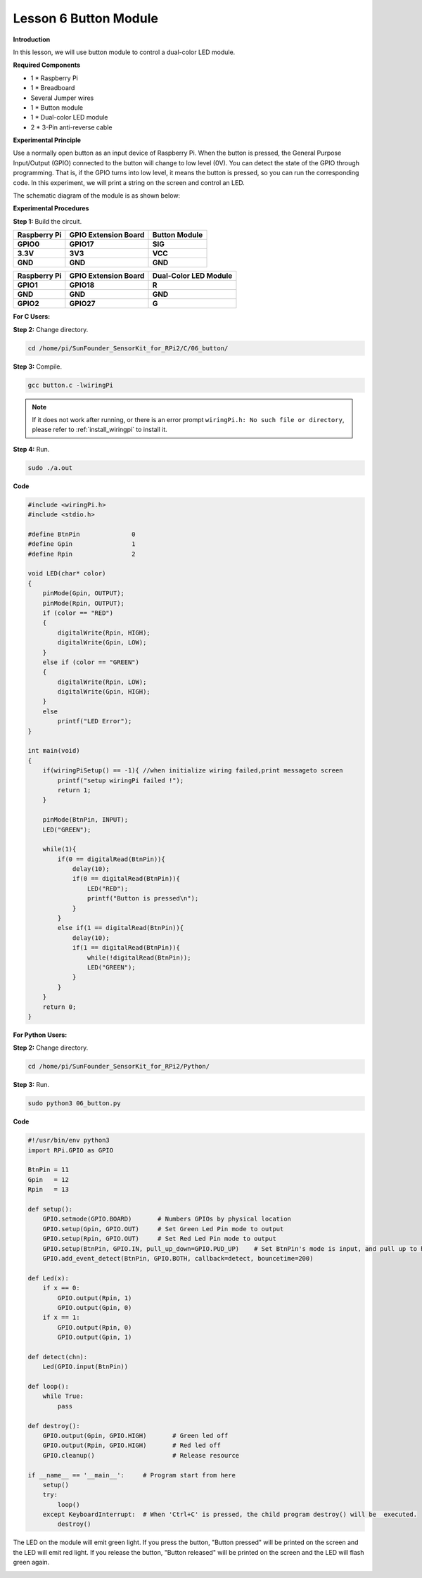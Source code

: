 Lesson 6 Button Module
======================

**Introduction**

In this lesson, we will use button module to control a dual-color LED
module.

.. image:: media/image119.png
   :alt: C:\Users\sunfounder\Desktop\sensor pisd 抠图\Button.pngButton
   :width: 2.03889in
   :height: 1.52986in

**Required Components**

- 1 \* Raspberry Pi

- 1 \* Breadboard

- Several Jumper wires

- 1 \* Button module

- 1 \* Dual-color LED module

- 2 \* 3-Pin anti-reverse cable

**Experimental Principle**

Use a normally open button as an input device of Raspberry Pi. When the
button is pressed, the General Purpose Input/Output (GPIO) connected to
the button will change to low level (0V). You can detect the state of
the GPIO through programming. That is, if the GPIO turns into low level,
it means the button is pressed, so you can run the corresponding code.
In this experiment, we will print a string on the screen and control an
LED.

The schematic diagram of the module is as shown below:

.. image:: media/image120.png
   :width: 3.3375in
   :height: 2.69306in

**Experimental Procedures**

**Step 1:** Build the circuit.

+----------------------+----------------------+------------------------+
| **Raspberry Pi**     | **GPIO Extension     | **Button Module**      |
|                      | Board**              |                        |
+----------------------+----------------------+------------------------+
| **GPIO0**            | **GPIO17**           | **SIG**                |
+----------------------+----------------------+------------------------+
| **3.3V**             | **3V3**              | **VCC**                |
+----------------------+----------------------+------------------------+
| **GND**              | **GND**              | **GND**                |
+----------------------+----------------------+------------------------+

+----------------------+----------------------+------------------------+
| **Raspberry Pi**     | **GPIO Extension     | **Dual-Color LED       |
|                      | Board**              | Module**               |
+----------------------+----------------------+------------------------+
| **GPIO1**            | **GPIO18**           | **R**                  |
+----------------------+----------------------+------------------------+
| **GND**              | **GND**              | **GND**                |
+----------------------+----------------------+------------------------+
| **GPIO2**            | **GPIO27**           | **G**                  |
+----------------------+----------------------+------------------------+

.. image:: media/image121.png
   :alt: 06_Button_bb
   :width: 5.85694in
   :height: 5.60417in

**For C Users:**

**Step 2:** Change directory.

.. raw:: html

    <run></run>

.. code-block::

    cd /home/pi/SunFounder_SensorKit_for_RPi2/C/06_button/

**Step 3:** Compile.

.. raw:: html

    <run></run>

.. code-block::

    gcc button.c -lwiringPi

.. note::

    If it does not work after running, or there is an error prompt ``wiringPi.h: No such file or directory``, please refer to :ref:`install_wiringpi` to install it.

**Step 4:** Run.

.. raw:: html

    <run></run>

.. code-block::

    sudo ./a.out

**Code**

.. code-block:: c

    #include <wiringPi.h>
    #include <stdio.h>

    #define BtnPin		0
    #define Gpin		1
    #define Rpin		2

    void LED(char* color)
    {
        pinMode(Gpin, OUTPUT);
        pinMode(Rpin, OUTPUT);
        if (color == "RED")
        {
            digitalWrite(Rpin, HIGH);
            digitalWrite(Gpin, LOW);
        }
        else if (color == "GREEN")
        {
            digitalWrite(Rpin, LOW);
            digitalWrite(Gpin, HIGH);
        }
        else
            printf("LED Error");
    }

    int main(void)
    {
        if(wiringPiSetup() == -1){ //when initialize wiring failed,print messageto screen
            printf("setup wiringPi failed !");
            return 1; 
        }

        pinMode(BtnPin, INPUT);
        LED("GREEN");
        
        while(1){
            if(0 == digitalRead(BtnPin)){
                delay(10);
                if(0 == digitalRead(BtnPin)){
                    LED("RED");	
                    printf("Button is pressed\n");	
                }
            }
            else if(1 == digitalRead(BtnPin)){
                delay(10);
                if(1 == digitalRead(BtnPin)){
                    while(!digitalRead(BtnPin));
                    LED("GREEN");
                }
            }
        }
        return 0;
    }

**For Python Users:**

**Step 2:** Change directory.

.. raw:: html

    <run></run>

.. code-block::

    cd /home/pi/SunFounder_SensorKit_for_RPi2/Python/

**Step 3:** Run.

.. raw:: html

    <run></run>

.. code-block::

    sudo python3 06_button.py

**Code**

.. raw:: html

    <run></run>

.. code-block:: python

    #!/usr/bin/env python3
    import RPi.GPIO as GPIO

    BtnPin = 11
    Gpin   = 12
    Rpin   = 13

    def setup():
        GPIO.setmode(GPIO.BOARD)       # Numbers GPIOs by physical location
        GPIO.setup(Gpin, GPIO.OUT)     # Set Green Led Pin mode to output
        GPIO.setup(Rpin, GPIO.OUT)     # Set Red Led Pin mode to output
        GPIO.setup(BtnPin, GPIO.IN, pull_up_down=GPIO.PUD_UP)    # Set BtnPin's mode is input, and pull up to high level(3.3V)
        GPIO.add_event_detect(BtnPin, GPIO.BOTH, callback=detect, bouncetime=200)

    def Led(x):
        if x == 0:
            GPIO.output(Rpin, 1)
            GPIO.output(Gpin, 0)
        if x == 1:
            GPIO.output(Rpin, 0)
            GPIO.output(Gpin, 1)

    def detect(chn):
        Led(GPIO.input(BtnPin))

    def loop():
        while True:
            pass

    def destroy():
        GPIO.output(Gpin, GPIO.HIGH)       # Green led off
        GPIO.output(Rpin, GPIO.HIGH)       # Red led off
        GPIO.cleanup()                     # Release resource

    if __name__ == '__main__':     # Program start from here
        setup()
        try:
            loop()
        except KeyboardInterrupt:  # When 'Ctrl+C' is pressed, the child program destroy() will be  executed.
            destroy()

The LED on the module will emit green light. If you press the button,
\"Button pressed\" will be printed on the screen and the LED will emit red
light. If you release the button, \"Button released\" will be printed on
the screen and the LED will flash green again.

.. image:: media/6.png
